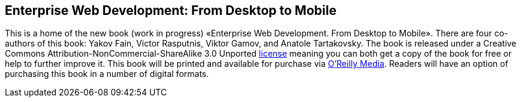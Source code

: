 Enterprise Web Development: From Desktop to Mobile
--------------------------------------------------

This is a home of the new book (work in progress) «Enterprise Web
Development. From Desktop to Mobile». There are four co-authors of this
book: Yakov Fain, Victor Rasputnis, Viktor Gamov, and Anatole
Tartakovsky. The book is released under a Creative Commons
Attribution-NonCommercial-ShareAlike 3.0 Unported
http://creativecommons.org/licenses/by-nc-sa/3.0/[license] meaning you
can both get a copy of the book for free or help to further improve it.
This book will be printed and available for purchase via
http://oreilly.com/[O'Reilly Media]. Readers will have an option of
purchasing this book in a number of digital formats.
